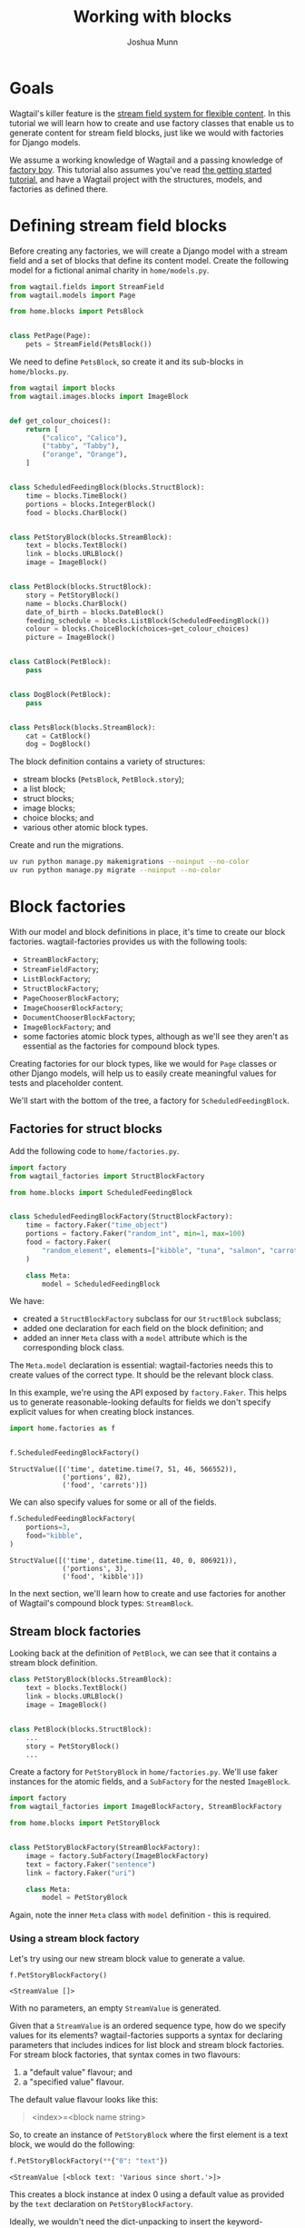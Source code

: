 #+TITLE: Working with blocks
#+AUTHOR: Joshua Munn
#+EMAIL: public@elysee-munn.family
#+OPTIONS: toc:nil num:nil
#+PROPERTY: header-args:python :python "uv run python" :session working-with-blocks-django :exports code
#+PROPERTY: header-args:bash :session shell

* Init :noexport:

#+begin_src python :exports none :var root = (expand-file-name (project-root (project-current)))
  import os
  import django

  os.chdir(root)
  os.environ.setdefault("DJANGO_SETTINGS_MODULE", "tutorial.settings.dev")
  django.setup()
#+end_src

#+RESULTS:
: None

* Prerequisites from getting-started tutorial :noexport:

The following code blocks are automatically extracted from the getting-started tutorial, as if we just tangle this file without them it overwrites the model definitions from that file.

#+begin_src elisp :exports none :results value drawer
  (defun extract-all-tangle-blocks (file)
    "Extract all src blocks that have :tangle parameter from FILE."
    (with-temp-buffer
      (insert-file-contents file)
      (goto-char (point-min))
      (let ((blocks '()))
        (while (re-search-forward "^#\\+begin_src.*:tangle" nil t)
          (beginning-of-line)
          (let ((block-start (point)))
            (when (re-search-forward "^#\\+end_src" nil t)
              (push (buffer-substring-no-properties block-start (point)) blocks))))
        (reverse blocks))))

  (let* ((getting-started-path (expand-file-name "docs/tutorials/getting-started.org" (project-root (project-current))))
         (tangle-blocks (extract-all-tangle-blocks getting-started-path)))
    (if tangle-blocks
        (string-join tangle-blocks "\n\n")
      ""))
#+end_src

#+RESULTS:
:results:
#+begin_src python :eval no :tangle "../../home/models.py" :comments link
  from wagtail.models import Page


  class HomePage(Page):
      pass
#+end_src

#+begin_src python :eval no :tangle "../../home/models.py" :comments link
  from django.db import models
  from wagtail.documents import get_document_model
  from wagtail.images import get_image_model


  class BlogPage(Page):
      hero_image = models.ForeignKey(
          get_image_model(),
          on_delete=models.PROTECT,
          related_name="+",
      )
      splash_text = models.TextField(blank=True)
      related_page = models.ForeignKey(
          Page,
          null=True,
          blank=True,
          on_delete=models.SET_NULL,
          related_name="related_pages",
      )
      policy = models.ForeignKey(
          get_document_model(),
          null=True,
          blank=True,
          on_delete=models.SET_NULL,
          related_name="+",
      )
#+end_src

#+begin_src python :eval no :tangle "../../home/factories.py" :comments link
  import factory
  from wagtail_factories import PageFactory

  from home.models import HomePage


  class HomePageFactory(PageFactory):
      class Meta:
          model = HomePage
#+end_src

#+begin_src python :eval no :tangle "../../home/factories.py" :comments link
  from wagtail_factories import DocumentFactory, ImageFactory

  from home.models import BlogPage


  class BlogPageFactory(PageFactory):
      hero_image = factory.SubFactory(ImageFactory)
      splash_text = factory.Faker("paragraph")
      related_page = factory.SubFactory(PageFactory)
      policy = factory.SubFactory(DocumentFactory)

      class Meta:
          model = BlogPage
#+end_src
:end:

* Goals

Wagtail's killer feature is the [[https://docs.wagtail.org/en/stable/topics/streamfield.html][stream field system for flexible content]]. In this tutorial we will learn how to create and use factory classes that enable us to generate content for stream field blocks, just like we would with factories for Django models.

We assume a working knowledge of Wagtail and a passing knowledge of [[https://factoryboy.readthedocs.io/en/stable/][factory boy]]. This tutorial also assumes you've read [[file:getting-started.rst][the getting started tutorial]], and have a Wagtail project with the structures, models, and factories as defined there.

* Defining stream field blocks

Before creating any factories, we will create a Django model with a stream field and a set of blocks that define its content model. Create the following model for a fictional animal charity in ~home/models.py~.

#+begin_src python :eval no :tangle "../../home/models.py" :comments link
  from wagtail.fields import StreamField
  from wagtail.models import Page

  from home.blocks import PetsBlock


  class PetPage(Page):
      pets = StreamField(PetsBlock())
#+end_src

We need to define ~PetsBlock~, so create it and its sub-blocks in ~home/blocks.py~.

#+begin_src python :eval no :tangle "../../home/blocks.py" :comments link
  from wagtail import blocks
  from wagtail.images.blocks import ImageBlock


  def get_colour_choices():
      return [
          ("calico", "Calico"),
          ("tabby", "Tabby"),
          ("orange", "Orange"),
      ]


  class ScheduledFeedingBlock(blocks.StructBlock):
      time = blocks.TimeBlock()
      portions = blocks.IntegerBlock()
      food = blocks.CharBlock()


  class PetStoryBlock(blocks.StreamBlock):
      text = blocks.TextBlock()
      link = blocks.URLBlock()
      image = ImageBlock()


  class PetBlock(blocks.StructBlock):
      story = PetStoryBlock()
      name = blocks.CharBlock()
      date_of_birth = blocks.DateBlock()
      feeding_schedule = blocks.ListBlock(ScheduledFeedingBlock())
      colour = blocks.ChoiceBlock(choices=get_colour_choices)
      picture = ImageBlock()


  class CatBlock(PetBlock):
      pass


  class DogBlock(PetBlock):
      pass


  class PetsBlock(blocks.StreamBlock):
      cat = CatBlock()
      dog = DogBlock()
#+end_src

The block definition contains a variety of structures:

- stream blocks (~PetsBlock~, ~PetBlock.story~);
- a list block;
- struct blocks;
- image blocks;
- choice blocks; and
- various other atomic block types.

Create and run the migrations.

#+begin_src bash :results output :exports code
  uv run python manage.py makemigrations --noinput --no-color
  uv run python manage.py migrate --noinput --no-color
#+end_src

#+RESULTS:
#+begin_example
No changes detected
Operations to perform:
  Apply all migrations: admin, auth, contenttypes, home, sessions, taggit, wagtailadmin, wagtailcore, wagtaildocs, wagtailembeds, wagtailforms, wagtailimages, wagtailredirects, wagtailsearch, wagtailusers
Running migrations:
  Applying contenttypes.0001_initial... OK
  Applying auth.0001_initial... OK
  Applying admin.0001_initial... OK
  Applying admin.0002_logentry_remove_auto_add... OK
  Applying admin.0003_logentry_add_action_flag_choices... OK
  Applying contenttypes.0002_remove_content_type_name... OK
  Applying auth.0002_alter_permission_name_max_length... OK
  Applying auth.0003_alter_user_email_max_length... OK
  Applying auth.0004_alter_user_username_opts... OK
  Applying auth.0005_alter_user_last_login_null... OK
  Applying auth.0006_require_contenttypes_0002... OK
  Applying auth.0007_alter_validators_add_error_messages... OK
  Applying auth.0008_alter_user_username_max_length... OK
  Applying auth.0009_alter_user_last_name_max_length... OK
  Applying auth.0010_alter_group_name_max_length... OK
  Applying auth.0011_update_proxy_permissions... OK
  Applying auth.0012_alter_user_first_name_max_length... OK
  Applying wagtailcore.0001_squashed_0016_change_page_url_path_to_text_field... OK
  Applying wagtailcore.0017_change_edit_page_permission_description... OK
  Applying wagtailcore.0018_pagerevision_submitted_for_moderation_index... OK
  Applying wagtailcore.0019_verbose_names_cleanup... OK
  Applying wagtailcore.0020_add_index_on_page_first_published_at... OK
  Applying wagtailcore.0021_capitalizeverbose... OK
  Applying wagtailcore.0022_add_site_name... OK
  Applying wagtailcore.0023_alter_page_revision_on_delete_behaviour... OK
  Applying wagtailcore.0024_collection... OK
  Applying wagtailcore.0025_collection_initial_data... OK
  Applying wagtailcore.0026_group_collection_permission... OK
  Applying wagtailcore.0027_fix_collection_path_collation... OK
  Applying wagtailcore.0024_alter_page_content_type_on_delete_behaviour... OK
  Applying wagtailcore.0028_merge... OK
  Applying wagtailcore.0029_unicode_slugfield_dj19... OK
  Applying wagtailcore.0030_index_on_pagerevision_created_at... OK
  Applying wagtailcore.0031_add_page_view_restriction_types... OK
  Applying wagtailcore.0032_add_bulk_delete_page_permission... OK
  Applying wagtailcore.0033_remove_golive_expiry_help_text... OK
  Applying wagtailcore.0034_page_live_revision... OK
  Applying wagtailcore.0035_page_last_published_at... OK
  Applying wagtailcore.0036_populate_page_last_published_at... OK
  Applying wagtailcore.0037_set_page_owner_editable... OK
  Applying wagtailcore.0038_make_first_published_at_editable... OK
  Applying wagtailcore.0039_collectionviewrestriction... OK
  Applying wagtailcore.0040_page_draft_title... OK
  Applying wagtailcore.0041_group_collection_permissions_verbose_name_plural... OK
  Applying wagtailcore.0042_index_on_pagerevision_approved_go_live_at... OK
  Applying wagtailcore.0043_lock_fields... OK
  Applying wagtailcore.0044_add_unlock_grouppagepermission... OK
  Applying wagtailcore.0045_assign_unlock_grouppagepermission... OK
  Applying wagtailcore.0046_site_name_remove_null... OK
  Applying wagtailcore.0047_add_workflow_models... OK
  Applying wagtailcore.0048_add_default_workflows... OK
  Applying wagtailcore.0049_taskstate_finished_by... OK
  Applying wagtailcore.0050_workflow_rejected_to_needs_changes... OK
  Applying wagtailcore.0051_taskstate_comment... OK
  Applying wagtailcore.0052_pagelogentry... OK
  Applying home.0001_initial... OK
  Applying home.0002_create_homepage... OK
  Applying wagtailcore.0053_locale_model... OK
  Applying wagtailcore.0054_initial_locale... OK
  Applying wagtailcore.0055_page_locale_fields... OK
  Applying wagtailcore.0056_page_locale_fields_populate... OK
  Applying wagtailcore.0057_page_locale_fields_notnull... OK
  Applying wagtailcore.0058_page_alias_of... OK
  Applying wagtailcore.0059_apply_collection_ordering... OK
  Applying wagtailcore.0060_fix_workflow_unique_constraint... OK
  Applying wagtailcore.0061_change_promote_tab_helpt_text_and_verbose_names... OK
  Applying wagtailcore.0062_comment_models_and_pagesubscription... OK
  Applying wagtailcore.0063_modellogentry... OK
  Applying wagtailcore.0064_log_timestamp_indexes... OK
  Applying wagtailcore.0065_log_entry_uuid... OK
  Applying wagtailcore.0066_collection_management_permissions... OK
  Applying wagtailcore.0067_alter_pagerevision_content_json... OK
  Applying wagtailcore.0068_log_entry_empty_object... OK
  Applying wagtailcore.0069_log_entry_jsonfield... OK
  Applying wagtailcore.0070_rename_pagerevision_revision... OK
  Applying wagtailcore.0071_populate_revision_content_type... OK
  Applying wagtailcore.0072_alter_revision_content_type_notnull... OK
  Applying wagtailcore.0073_page_latest_revision... OK
  Applying wagtailcore.0074_revision_object_str... OK
  Applying wagtailcore.0075_populate_latest_revision_and_revision_object_str... OK
  Applying wagtailcore.0076_modellogentry_revision... OK
  Applying wagtailcore.0077_alter_revision_user... OK
  Applying wagtailcore.0078_referenceindex... OK
  Applying wagtailcore.0079_rename_taskstate_page_revision... OK
  Applying wagtailcore.0080_generic_workflowstate... OK
  Applying wagtailcore.0081_populate_workflowstate_content_type... OK
  Applying wagtailcore.0082_alter_workflowstate_content_type_notnull... OK
  Applying wagtailcore.0083_workflowcontenttype... OK
  Applying wagtailcore.0084_add_default_page_permissions... OK
  Applying wagtailcore.0085_add_grouppagepermission_permission... OK
  Applying wagtailcore.0086_populate_grouppagepermission_permission... OK
  Applying wagtailcore.0087_alter_grouppagepermission_unique_together_and_more... OK
  Applying wagtailcore.0088_fix_log_entry_json_timestamps... OK
  Applying wagtailcore.0089_log_entry_data_json_null_to_object... OK
  Applying wagtailcore.0090_remove_grouppagepermission_permission_type... OK
  Applying wagtailcore.0091_remove_revision_submitted_for_moderation... OK
  Applying wagtailcore.0092_alter_collectionviewrestriction_password_and_more... OK
  Applying wagtailcore.0093_uploadedfile... OK
  Applying wagtailcore.0094_alter_page_locale... OK
  Applying wagtailcore.0095_groupsitepermission... OK
  Applying taggit.0001_initial... OK
  Applying wagtaildocs.0001_initial... OK
  Applying wagtaildocs.0002_initial_data... OK
  Applying wagtaildocs.0003_add_verbose_names... OK
  Applying wagtaildocs.0004_capitalizeverbose... OK
  Applying wagtaildocs.0005_document_collection... OK
  Applying wagtaildocs.0006_copy_document_permissions_to_collections... OK
  Applying wagtaildocs.0005_alter_uploaded_by_user_on_delete_action... OK
  Applying wagtaildocs.0007_merge... OK
  Applying wagtaildocs.0008_document_file_size... OK
  Applying wagtaildocs.0009_document_verbose_name_plural... OK
  Applying wagtaildocs.0010_document_file_hash... OK
  Applying wagtailadmin.0001_create_admin_access_permissions... OK
  Applying wagtaildocs.0011_add_choose_permissions... OK
  Applying wagtaildocs.0012_uploadeddocument... OK
  Applying wagtaildocs.0013_delete_uploadeddocument... OK
  Applying wagtaildocs.0014_alter_document_file_size... OK
  Applying wagtailimages.0001_squashed_0021... OK
  Applying wagtailimages.0022_uploadedimage... OK
  Applying wagtailimages.0023_add_choose_permissions... OK
  Applying wagtailimages.0024_index_image_file_hash... OK
  Applying wagtailimages.0025_alter_image_file_alter_rendition_file... OK
  Applying wagtailimages.0026_delete_uploadedimage... OK
  Applying wagtailimages.0027_image_description... OK
  Applying home.0003_blogpage... OK
  Applying home.0004_blogpage_policy... OK
  Applying home.0005_petpage... OK
  Applying sessions.0001_initial... OK
  Applying taggit.0002_auto_20150616_2121... OK
  Applying taggit.0003_taggeditem_add_unique_index... OK
  Applying taggit.0004_alter_taggeditem_content_type_alter_taggeditem_tag... OK
  Applying taggit.0005_auto_20220424_2025... OK
  Applying taggit.0006_rename_taggeditem_content_type_object_id_taggit_tagg_content_8fc721_idx... OK
  Applying wagtailadmin.0002_admin... OK
  Applying wagtailadmin.0003_admin_managed... OK
  Applying wagtailadmin.0004_editingsession... OK
  Applying wagtailadmin.0005_editingsession_is_editing... OK
  Applying wagtailembeds.0001_initial... OK
  Applying wagtailembeds.0002_add_verbose_names... OK
  Applying wagtailembeds.0003_capitalizeverbose... OK
  Applying wagtailembeds.0004_embed_verbose_name_plural... OK
  Applying wagtailembeds.0005_specify_thumbnail_url_max_length... OK
  Applying wagtailembeds.0006_add_embed_hash... OK
  Applying wagtailembeds.0007_populate_hash... OK
  Applying wagtailembeds.0008_allow_long_urls... OK
  Applying wagtailembeds.0009_embed_cache_until... OK
  Applying wagtailforms.0001_initial... OK
  Applying wagtailforms.0002_add_verbose_names... OK
  Applying wagtailforms.0003_capitalizeverbose... OK
  Applying wagtailforms.0004_add_verbose_name_plural... OK
  Applying wagtailforms.0005_alter_formsubmission_form_data... OK
  Applying wagtailredirects.0001_initial... OK
  Applying wagtailredirects.0002_add_verbose_names... OK
  Applying wagtailredirects.0003_make_site_field_editable... OK
  Applying wagtailredirects.0004_set_unique_on_path_and_site... OK
  Applying wagtailredirects.0005_capitalizeverbose... OK
  Applying wagtailredirects.0006_redirect_increase_max_length... OK
  Applying wagtailredirects.0007_add_autocreate_fields... OK
  Applying wagtailredirects.0008_add_verbose_name_plural... OK
  Applying wagtailsearch.0001_initial... OK
  Applying wagtailsearch.0002_add_verbose_names... OK
  Applying wagtailsearch.0003_remove_editors_pick... OK
  Applying wagtailsearch.0004_querydailyhits_verbose_name_plural... OK
  Applying wagtailsearch.0005_create_indexentry... OK
  Applying wagtailsearch.0006_customise_indexentry... OK
  Applying wagtailsearch.0007_delete_editorspick... OK
  Applying wagtailsearch.0008_remove_query_and_querydailyhits_models... OK
  Applying wagtailsearch.0009_remove_ngram_autocomplete... OK
  Applying wagtailusers.0001_initial... OK
  Applying wagtailusers.0002_add_verbose_name_on_userprofile... OK
  Applying wagtailusers.0003_add_verbose_names... OK
  Applying wagtailusers.0004_capitalizeverbose... OK
  Applying wagtailusers.0005_make_related_name_wagtail_specific... OK
  Applying wagtailusers.0006_userprofile_prefered_language... OK
  Applying wagtailusers.0007_userprofile_current_time_zone... OK
  Applying wagtailusers.0008_userprofile_avatar... OK
  Applying wagtailusers.0009_userprofile_verbose_name_plural... OK
  Applying wagtailusers.0010_userprofile_updated_comments_notifications... OK
  Applying wagtailusers.0011_userprofile_dismissibles... OK
  Applying wagtailusers.0012_userprofile_theme... OK
  Applying wagtailusers.0013_userprofile_density... OK
  Applying wagtailusers.0014_userprofile_contrast... OK
  Applying wagtailusers.0015_userprofile_keyboard_shortcuts... OK
#+end_example

* Block factories

With our model and block definitions in place, it's time to create our block factories. wagtail-factories provides us with the following tools:

- ~StreamBlockFactory~;
- ~StreamFieldFactory~;
- ~ListBlockFactory~;
- ~StructBlockFactory~;
- ~PageChooserBlockFactory~;
- ~ImageChooserBlockFactory~;
- ~DocumentChooserBlockFactory~;
- ~ImageBlockFactory~; and
- some factories atomic block types, although as we'll see they aren't as essential as the factories for compound block types.

Creating factories for our block types, like we would for ~Page~ classes or other Django models, will help us to easily create meaningful values for tests and placeholder content.

We'll start with the bottom of the tree, a factory for ~ScheduledFeedingBlock~.

** Factories for struct blocks

Add the following code to ~home/factories.py~.

#+begin_src python :eval no :tangle "../../home/factories.py" :comments link
  import factory
  from wagtail_factories import StructBlockFactory

  from home.blocks import ScheduledFeedingBlock


  class ScheduledFeedingBlockFactory(StructBlockFactory):
      time = factory.Faker("time_object")
      portions = factory.Faker("random_int", min=1, max=100)
      food = factory.Faker(
          "random_element", elements=["kibble", "tuna", "salmon", "carrots"]
      )

      class Meta:
          model = ScheduledFeedingBlock
#+end_src

We have:

- created a ~StructBlockFactory~ subclass for our ~StructBlock~ subclass;
- added one declaration for each field on the block definition; and
- added an inner ~Meta~ class with a ~model~ attribute which is the corresponding block class.

The ~Meta.model~ declaration is essential: wagtail-factories needs this to create values of the correct type. It should be the relevant block class.

In this example, we're using the API exposed by ~factory.Faker~. This helps us to generate reasonable-looking defaults for fields we don't specify explicit values for when creating block instances.

#+begin_src python :exports both :results value pp
  import home.factories as f


  f.ScheduledFeedingBlockFactory()
#+end_src

#+RESULTS:
: StructValue([('time', datetime.time(7, 51, 46, 566552)),
:              ('portions', 82),
:              ('food', 'carrots')])

We can also specify values for some or all of the fields.

#+begin_src python :exports both :results value pp
  f.ScheduledFeedingBlockFactory(
      portions=3,
      food="kibble",
  )
#+end_src

#+RESULTS:
: StructValue([('time', datetime.time(11, 40, 0, 806921)),
:              ('portions', 3),
:              ('food', 'kibble')])

In the next section, we'll learn how to create and use factories for another of Wagtail's compound block types: ~StreamBlock~.

** Stream block factories

Looking back at the definition of ~PetBlock~, we can see that it contains a stream block definition.

#+begin_src python :eval never :exports code
  class PetStoryBlock(blocks.StreamBlock):
      text = blocks.TextBlock()
      link = blocks.URLBlock()
      image = ImageBlock()


  class PetBlock(blocks.StructBlock):
      ...
      story = PetStoryBlock()
      ...
#+end_src

Create a factory for ~PetStoryBlock~ in ~home/factories.py~. We'll use faker instances for the atomic fields, and a ~SubFactory~ for the nested ~ImageBlock~.

#+begin_src python :eval no :tangle "../../home/factories.py" :comments link
  import factory
  from wagtail_factories import ImageBlockFactory, StreamBlockFactory

  from home.blocks import PetStoryBlock


  class PetStoryBlockFactory(StreamBlockFactory):
      image = factory.SubFactory(ImageBlockFactory)
      text = factory.Faker("sentence")
      link = factory.Faker("uri")

      class Meta:
          model = PetStoryBlock
#+end_src

Again, note the inner ~Meta~ class with ~model~ definition - this is required.

*** Using a stream block factory

Let's try using our new stream block value to generate a value.

#+begin_src python :exports both :results value pp
  f.PetStoryBlockFactory()
#+end_src

#+RESULTS:
: <StreamValue []>

With no parameters, an empty ~StreamValue~ is generated.

Given that a ~StreamValue~ is an ordered sequence type, how do we specify values for its elements? wagtail-factories supports a syntax for declaring parameters that includes indices for list block and stream block factories. For stream block factories, that syntax comes in two flavours:

1. a "default value" flavour; and
2. a "specified value" flavour.

The default value flavour looks like this:

#+begin_quote
<index>=<block name string>
#+end_quote

So, to create an instance of ~PetStoryBlock~ where the first element is a text block, we would do the following:

#+begin_src python :exports both :results value pp
  f.PetStoryBlockFactory(**{"0": "text"})
#+end_src

#+RESULTS:
: <StreamValue [<block text: 'Various since short.'>]>

This creates a block instance at index 0 using a default value as provided by the ~text~ declaration on ~PetStoryBlockFactory~.

Ideally, we wouldn't need the dict-unpacking to insert the keyword-argument parameters, but Python identifiers cannot begin with a numeric character. This will not be an issue when used in the context of a page (or other containing model), as you'll see in later examples.

The syntax for the "specified value" flavour looks like this:

#+begin_quote
<index>__<block name>=<value>
#+end_quote

For example:

#+begin_src python :exports both :results value pp
  f.PetStoryBlockFactory(**{"0__text": "hello"})
#+end_src

#+RESULTS:
: <StreamValue [<block text: 'hello'>]>

This lets us specify the position of the block in the stream, the type of block, and its value. We can combine these two syntaxes arbitrarily, and create streams with multiple elements:

#+begin_src python :exports both :results value pp
  f.PetStoryBlockFactory(**{"0__text": "hello", "1": "link", "2": "text"})
#+end_src

#+RESULTS:
: <StreamValue [<block text: 'hello'>, <block link: 'http://baxter-harris.org/categories/app/searchlogin.html'>, <block text: 'Box cut better matter.'>]>

However, indices /must/ start at zero, and /must/ be sequential.

#+begin_src python :exports code :results value pp
  f.PetStoryBlockFactory(**{"0": "link", "7": "link"})
#+end_src

#+begin_quote
wagtail_factories.builder.InvalidDeclaration:
  Parameters for <PetStoryBlockFactory for <class 'home.blocks.PetStoryBlock'>>
  missing required index 1
#+end_quote

We can also use double-underscores to traverse the block definition tree, and specify values for nested compound blocks, such as the image block option in ~PetStoryBlock~.

#+begin_src python :exports code :results value pp
  with_image = f.PetStoryBlockFactory(**{"0__image__decorative": True})
  with_image[0].value.decorative
#+end_src

#+RESULTS:
: True

This declaration can be read as:

#+begin_quote
<index>__<block name>__<block field>=<value>
#+end_quote

To specify multiple values for a particular nested block, we can add declarations with the same ~<index>__<block_name>~ prefix.

#+begin_src python :exports code :results value pp
  with_image = f.PetStoryBlockFactory(
      ,**{
          "0__image__decorative": False,
          "0__image__alt_text": "An orange cat lying in the sun",
          "0__image__image__image__file__color": "orange",
      }
  )

  with_image[0].value.decorative, with_image[0].value.contextual_alt_text
#+end_src

#+RESULTS:
: (False, 'An orange cat lying in the sun')

** Factories for list blocks

With the nested factory definitions taken care of, we can now create a factory for our ~PetBlock~.

#+begin_src python :eval no :tangle "../../home/factories.py" :comments link
  from wagtail_factories import (
      CharBlockFactory,
      ListBlockFactory,
      PageFactory,
      StreamFieldFactory,
  )
  from home.blocks import PetBlock, get_colour_choices


  class PetBlockFactory(StructBlockFactory):
      story = StreamFieldFactory(PetStoryBlockFactory)
      name = factory.Faker("name")
      date_of_birth = factory.Faker("date_object")
      feeding_schedule = ListBlockFactory(ScheduledFeedingBlockFactory)
      colour = factory.Faker(
          "random_element", elements=[x[0] for x in get_colour_choices()]
      )
      picture = factory.SubFactory(ImageBlockFactory)

      class Meta:
          model = PetBlock
#+end_src

This example illustrates an important point:

- when creating a factory with nested block factories, we must use ~factory.SubFactory~ to refer to those sub-factories lazily; /unless/
- the corresponding sub-block is a ~StreamBlock~, in which case we can use ~StreamFieldFactory~[fn:1]; /or/
- we're providing a value/factory by other means (e.g. a literal value, a faker instance); /or/
- the corresponding sub-block is a ~ListBlock~.

If the corresponding sub-block is a ~ListBlock~, we use ~ListBlockFactory~, as seen in the declaration for ~feeding_schedule~, above.

The syntax for declaring values for list block elements is similar to that of stream block factories, except:

- there is no shorthand for providing a default value; and
- we do not need to specify the block type, as list block values are homogenous sequences.

The syntax is:

#+begin_quote
<index>=<value>
#+end_quote

Let's create some ~PetBlock~ instances, providing values for the feeding schedule.

#+begin_src python :exports code :results value pp
  f.PetBlockFactory()
#+end_src

#+RESULTS:
: StructValue([('story', <StreamValue []>),
:              ('name', 'Jordan Nunez'),
:              ('date_of_birth', datetime.date(2014, 1, 14)),
:              ('feeding_schedule', <ListValue: []>),
:              ('colour', 'tabby'),
:              ('picture', <Image: An image>)])

Without parameters, an empty ~ListValue~ is generated for ~feeding_schedule~. Let's add some data for a pet that loves tuna.

#+begin_src python :exports code :results value pp
  from datetime import time

  f.PetBlockFactory(
      feeding_schedule__0__food="tuna",
      feeding_schedule__0__time=time(6, 0),
      feeding_schedule__1__food="tuna",
      feeding_schedule__1__time=time(12, 0),
      feeding_schedule__2__food="tuna",
      feeding_schedule__2__time=time(18, 0),
  )["feeding_schedule"]
#+end_src

#+RESULTS:
: <ListValue: [StructValue([('time', datetime.time(6, 0)), ('portions', 80), ('food', 'tuna')]), StructValue([('time', datetime.time(12, 0)), ('portions', 22), ('food', 'tuna')]), StructValue([('time', datetime.time(18, 0)), ('portions', 83), ('food', 'tuna')])]>

If we only care /when/ the pet is fed, we can declare the times only, and the factory mechanisms will take care of the rest.

#+begin_src python :exports code :results value pp
  f.PetBlockFactory(
      feeding_schedule__0__time=time(6, 0),
      feeding_schedule__1__time=time(12, 0),
      feeding_schedule__2__time=time(18, 0),
      feeding_schedule__3__time=time(23, 0),
  )["feeding_schedule"]
#+end_src

#+RESULTS:
: <ListValue: [StructValue([('time', datetime.time(6, 0)), ('portions', 53), ('food', 'tuna')]), StructValue([('time', datetime.time(12, 0)), ('portions', 61), ('food', 'kibble')]), StructValue([('time', datetime.time(18, 0)), ('portions', 30), ('food', 'kibble')]), StructValue([('time', datetime.time(23, 0)), ('portions', 42), ('food', 'carrots')])]>

As with stream block factories, the aggregated block indices must result in an uninterrupted sequence of integers starting from 0.

** Tying it all together

Let's create our final block factories, and bundle them into the ~PetPageFactory~.

~StreamBlockFactory~ supports sub-classing, just like ~StreamBlock~, so create the following factories in ~home/factories.py~.

#+begin_src python :eval no :tangle "../../home/factories.py" :comments link
  from home.blocks import CatBlock, DogBlock


  class CatBlockFactory(PetBlockFactory):
      class Meta:
          model = CatBlock


  class DogBlockFactory(PetBlockFactory):
      class Meta:
          model = DogBlock
#+end_src

Then add them to our top-level ~PetsBlockFactory~.

#+begin_src python :eval no :tangle "../../home/factories.py" :comments link
  from home.blocks import PetsBlock


  class PetsBlockFactory(StreamBlockFactory):
      cat = factory.SubFactory(CatBlockFactory)
      dog = factory.SubFactory(DogBlockFactory)

      class Meta:
          model = PetsBlock
#+end_src

And finally, create ~PetPageFactory~.

#+begin_src python :eval no :tangle "../../home/factories.py" :comments link
  from wagtail_factories import (
      PageFactory,
      StreamFieldFactory,
  )
  from home.models import PetPage


  class PetPageFactory(PageFactory):
      pets = StreamFieldFactory(PetsBlockFactory)

      class Meta:
          model = PetPage
#+end_src

We've now built a family of factories from the bottom up, that mirrors our data-type definition. The following diagram illustrates the factory hierarchy we've created:

#+begin_example
PetPageFactory
└── pets (StreamFieldFactory)
    └── PetsBlockFactory (StreamBlockFactory)
        ├── cat (SubFactory)
        │   └── CatBlockFactory (PetBlockFactory)
        │       ├── story (StreamFieldFactory)
        │       │   └── PetStoryBlockFactory (StreamBlockFactory)
        │       │       ├── image (SubFactory → ImageBlockFactory)
        │       │       ├── text (Faker)
        │       │       └── link (Faker)
        │       ├── name (Faker)
        │       ├── date_of_birth (Faker)
        │       ├── feeding_schedule (ListBlockFactory)
        │       │   └── ScheduledFeedingBlockFactory (StructBlockFactory)
        │       │       ├── time (Faker)
        │       │       ├── portions (Faker)
        │       │       └── food (Faker)
        │       ├── colour (Faker)
        │       └── picture (SubFactory → ImageBlockFactory)
        └── dog (SubFactory)
            └── DogBlockFactory (PetBlockFactory)
                [same structure as CatBlockFactory]
#+end_example

This hierarchy shows how each factory builds upon its sub-factories, creating a complete system for generating test data for complex Wagtail stream field structures.

** Taking it for a spin

We can now test our factories, and get familiar with the syntax for declaring stream field structures. The simplest use is to call the ~PetPageFactory~ with no parameters.

#+begin_src python :exports code :results value pp
  page = f.PetPageFactory()
  page
#+end_src

#+RESULTS:
: <PetPage: Test page>

We can see that the stream field is empty.

#+begin_src python :exports code :results value pp
  page.pets
#+end_src

#+RESULTS:
: <StreamValue []>

Let's create a ~CatBlock~ and a ~DogBlock~ at the top level, using the factory defaults.

#+begin_src python :exports code :results value pp
  page = f.PetPageFactory(
      pets__0="cat",
      pets__1="dog",
  )
  page.pets
#+end_src

#+RESULTS:
: <StreamValue [<block cat: StructValue([('story', <StreamValue []>), ('name', 'David Perez'), ('date_of_birth', datetime.date(1992, 4, 2)), ('feeding_schedule', <ListValue: []>), ('colour', 'orange'), ('picture', <Image: An image>)])>, <block dog: StructValue([('story', <StreamValue []>), ('name', 'Jasmine Smith'), ('date_of_birth', datetime.date(1998, 8, 6)), ('feeding_schedule', <ListValue: []>), ('colour', 'orange'), ('picture', <Image: An image>)])>]>

The syntax used here mirrors the "default value" syntax described [[*Using a stream block factory][earlier]], with the added prefix for the stream field name:

#+begin_quote
pets__0="cat"

<model field name>__<stream field index>=<block name>
#+end_quote

Let's create an instance with some specific values for the ~CatBlock~ struct block.

#+begin_src python :exports code :results value pp
  page = f.PetPageFactory(
      pets__0__cat__name="Praxidike",
      pets__0__cat__colour="tabby",
  )
  page.pets[0]
#+end_src

#+RESULTS:
: <block cat: StructValue([('story', <StreamValue []>), ('name', 'Praxidike'), ('date_of_birth', datetime.date(2014, 4, 26)), ('feeding_schedule', <ListValue: []>), ('colour', 'tabby'), ('picture', <Image: An image>)])>

The declaration syntax here is:

#+begin_quote
<field>__<index>__<block name>__<field name>=<value>
#+end_quote

What about nested stream blocks? ~CatBlock.story~ is such a block. To declare values, we follow the syntactic patterns we've already encountered for stream values:

#+begin_quote
<index>=<block name> for a default; or
<index>__<block name>=<value>
#+end_quote

#+begin_src python :exports code :results value pp
  page = f.PetPageFactory(
      pets__0__cat__name="Praxidike",
      pets__0__cat__colour="tabby",
      pets__0__cat__story__0="text",
      pets__0__cat__story__1__link="https://http.cat/",
  )
  page.pets[0]
#+end_src

#+RESULTS:
: <block cat: StructValue([('story', <StreamValue [<block text: 'Certainly pattern run can.'>, <block link: 'https://http.cat/'>]>), ('name', 'Praxidike'), ('date_of_birth', datetime.date(1980, 12, 9)), ('feeding_schedule', <ListValue: []>), ('colour', 'tabby'), ('picture', <Image: An image>)])>

Prax needs to eat, so we should add some entries to the feeding schedule. Recall that the basic syntax for declaring list block elements is:

#+begin_quote
<index>=<value>
#+end_quote

This composes across field and factory boundaries as in our other examples. So, to specify values for the fields of a struct block:

#+begin_quote
<index>__<field name>=<value>
#+end_quote

#+begin_src python :exports code :results value pp
  page = f.PetPageFactory(
      pets__0__cat__feeding_schedule__0__time="06:00:00",
      pets__0__cat__feeding_schedule__1__food="tuna",
  )
  page.refresh_from_db()          # Normalizes the time value.
  page.pets[0].value["feeding_schedule"]
#+end_src

#+RESULTS:
: <ListValue: [StructValue([('time', datetime.time(6, 0)), ('portions', 77), ('food', 'carrots')]), StructValue([('time', datetime.time(3, 24, 8, 54000)), ('portions', 62), ('food', 'tuna')])]>

Finally, here's an example of specifying multiple fields on multiple stream elements.

#+begin_src python :exports code :results value pp
  page = f.PetPageFactory(
      pets__0__cat__name="Frog",
      pets__0__cat__story__0="text",
      pets__0__cat__story__1__link="https://http.cat/",
      pets__1="cat",
      pets__2__dog__name="Werner",
      pets__2__dog__colour="orange",
      pets__2__dog__feeding_schedule__0__time="08:30:00",
      pets__2__dog__feeding_schedule__1__time="12:30:00",
      pets__2__dog__feeding_schedule__2__time="18:30:00",
      pets__2__dog__story__0="text",
      pets__2__dog__picture__image__image__file__width=200,
  )

  page
#+end_src

#+RESULTS:
: <PetPage: Test page>


* Footnotes

[fn:1] Technically we can use ~factory.SubFactory~ instead of ~StreamFieldFactory~ for nested stream block factory declarations, and it is common to see this in the wild. However, this will result in errors if the containing block factory is used directly - i.e. not in the context of a containing model factory with a top level ~StreamFieldFactory~. This discrepancy should be resolved in a future release of wagtail-factories.
